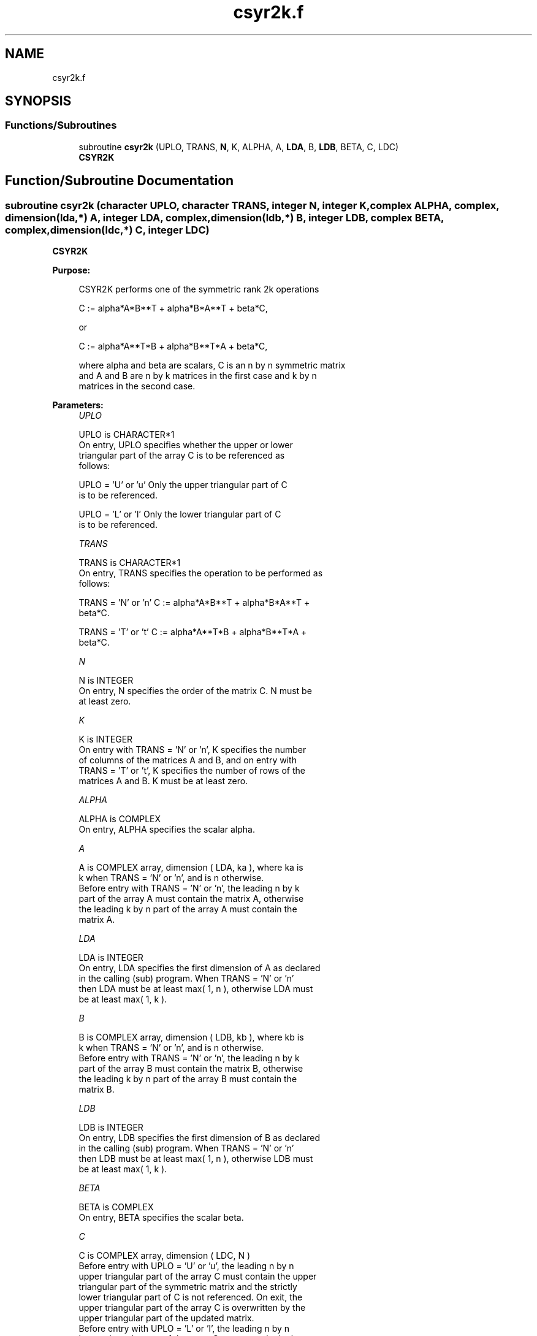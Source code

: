 .TH "csyr2k.f" 3 "Tue Nov 14 2017" "Version 3.8.0" "LAPACK" \" -*- nroff -*-
.ad l
.nh
.SH NAME
csyr2k.f
.SH SYNOPSIS
.br
.PP
.SS "Functions/Subroutines"

.in +1c
.ti -1c
.RI "subroutine \fBcsyr2k\fP (UPLO, TRANS, \fBN\fP, K, ALPHA, A, \fBLDA\fP, B, \fBLDB\fP, BETA, C, LDC)"
.br
.RI "\fBCSYR2K\fP "
.in -1c
.SH "Function/Subroutine Documentation"
.PP 
.SS "subroutine csyr2k (character UPLO, character TRANS, integer N, integer K, complex ALPHA, complex, dimension(lda,*) A, integer LDA, complex, dimension(ldb,*) B, integer LDB, complex BETA, complex, dimension(ldc,*) C, integer LDC)"

.PP
\fBCSYR2K\fP 
.PP
\fBPurpose: \fP
.RS 4

.PP
.nf
 CSYR2K  performs one of the symmetric rank 2k operations

    C := alpha*A*B**T + alpha*B*A**T + beta*C,

 or

    C := alpha*A**T*B + alpha*B**T*A + beta*C,

 where  alpha and beta  are scalars,  C is an  n by n symmetric matrix
 and  A and B  are  n by k  matrices  in the  first  case  and  k by n
 matrices in the second case.
.fi
.PP
 
.RE
.PP
\fBParameters:\fP
.RS 4
\fIUPLO\fP 
.PP
.nf
          UPLO is CHARACTER*1
           On  entry,   UPLO  specifies  whether  the  upper  or  lower
           triangular  part  of the  array  C  is to be  referenced  as
           follows:

              UPLO = 'U' or 'u'   Only the  upper triangular part of  C
                                  is to be referenced.

              UPLO = 'L' or 'l'   Only the  lower triangular part of  C
                                  is to be referenced.
.fi
.PP
.br
\fITRANS\fP 
.PP
.nf
          TRANS is CHARACTER*1
           On entry,  TRANS  specifies the operation to be performed as
           follows:

              TRANS = 'N' or 'n'    C := alpha*A*B**T + alpha*B*A**T +
                                         beta*C.

              TRANS = 'T' or 't'    C := alpha*A**T*B + alpha*B**T*A +
                                         beta*C.
.fi
.PP
.br
\fIN\fP 
.PP
.nf
          N is INTEGER
           On entry,  N specifies the order of the matrix C.  N must be
           at least zero.
.fi
.PP
.br
\fIK\fP 
.PP
.nf
          K is INTEGER
           On entry with  TRANS = 'N' or 'n',  K  specifies  the number
           of  columns  of the  matrices  A and B,  and on  entry  with
           TRANS = 'T' or 't',  K  specifies  the number of rows of the
           matrices  A and B.  K must be at least zero.
.fi
.PP
.br
\fIALPHA\fP 
.PP
.nf
          ALPHA is COMPLEX
           On entry, ALPHA specifies the scalar alpha.
.fi
.PP
.br
\fIA\fP 
.PP
.nf
          A is COMPLEX array, dimension ( LDA, ka ), where ka is
           k  when  TRANS = 'N' or 'n',  and is  n  otherwise.
           Before entry with  TRANS = 'N' or 'n',  the  leading  n by k
           part of the array  A  must contain the matrix  A,  otherwise
           the leading  k by n  part of the array  A  must contain  the
           matrix A.
.fi
.PP
.br
\fILDA\fP 
.PP
.nf
          LDA is INTEGER
           On entry, LDA specifies the first dimension of A as declared
           in  the  calling  (sub)  program.   When  TRANS = 'N' or 'n'
           then  LDA must be at least  max( 1, n ), otherwise  LDA must
           be at least  max( 1, k ).
.fi
.PP
.br
\fIB\fP 
.PP
.nf
          B is COMPLEX array, dimension ( LDB, kb ), where kb is
           k  when  TRANS = 'N' or 'n',  and is  n  otherwise.
           Before entry with  TRANS = 'N' or 'n',  the  leading  n by k
           part of the array  B  must contain the matrix  B,  otherwise
           the leading  k by n  part of the array  B  must contain  the
           matrix B.
.fi
.PP
.br
\fILDB\fP 
.PP
.nf
          LDB is INTEGER
           On entry, LDB specifies the first dimension of B as declared
           in  the  calling  (sub)  program.   When  TRANS = 'N' or 'n'
           then  LDB must be at least  max( 1, n ), otherwise  LDB must
           be at least  max( 1, k ).
.fi
.PP
.br
\fIBETA\fP 
.PP
.nf
          BETA is COMPLEX
           On entry, BETA specifies the scalar beta.
.fi
.PP
.br
\fIC\fP 
.PP
.nf
          C is COMPLEX array, dimension ( LDC, N )
           Before entry  with  UPLO = 'U' or 'u',  the leading  n by n
           upper triangular part of the array C must contain the upper
           triangular part  of the  symmetric matrix  and the strictly
           lower triangular part of C is not referenced.  On exit, the
           upper triangular part of the array  C is overwritten by the
           upper triangular part of the updated matrix.
           Before entry  with  UPLO = 'L' or 'l',  the leading  n by n
           lower triangular part of the array C must contain the lower
           triangular part  of the  symmetric matrix  and the strictly
           upper triangular part of C is not referenced.  On exit, the
           lower triangular part of the array  C is overwritten by the
           lower triangular part of the updated matrix.
.fi
.PP
.br
\fILDC\fP 
.PP
.nf
          LDC is INTEGER
           On entry, LDC specifies the first dimension of C as declared
           in  the  calling  (sub)  program.   LDC  must  be  at  least
           max( 1, n ).
.fi
.PP
 
.RE
.PP
\fBAuthor:\fP
.RS 4
Univ\&. of Tennessee 
.PP
Univ\&. of California Berkeley 
.PP
Univ\&. of Colorado Denver 
.PP
NAG Ltd\&. 
.RE
.PP
\fBDate:\fP
.RS 4
December 2016 
.RE
.PP
\fBFurther Details: \fP
.RS 4

.PP
.nf
  Level 3 Blas routine.

  -- Written on 8-February-1989.
     Jack Dongarra, Argonne National Laboratory.
     Iain Duff, AERE Harwell.
     Jeremy Du Croz, Numerical Algorithms Group Ltd.
     Sven Hammarling, Numerical Algorithms Group Ltd.
.fi
.PP
 
.RE
.PP

.PP
Definition at line 190 of file csyr2k\&.f\&.
.SH "Author"
.PP 
Generated automatically by Doxygen for LAPACK from the source code\&.
